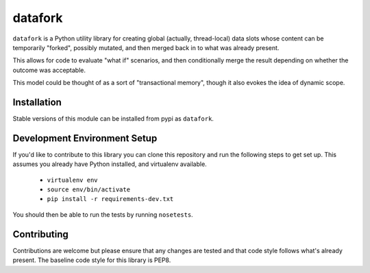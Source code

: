 datafork
========

``datafork`` is a Python utility library for creating global (actually,
thread-local) data slots whose content can be temporarily "forked",
possibly mutated, and then merged back in to what was already present.

This allows for code to evaluate "what if" scenarios, and then conditionally
merge the result depending on whether the outcome was acceptable.

This model could be thought of as a sort of "transactional memory", though
it also evokes the idea of dynamic scope.

Installation
------------

Stable versions of this module can be installed from pypi as ``datafork``.

Development Environment Setup
-----------------------------

If you'd like to contribute to this library you can clone this repository
and run the following steps to get set up. This assumes you already have
Python installed, and virtualenv available.

 * ``virtualenv env``
 * ``source env/bin/activate``
 * ``pip install -r requirements-dev.txt``

You should then be able to run the tests by running ``nosetests``.

Contributing
------------

Contributions are welcome but please ensure that any changes are tested and
that code style follows what's already present. The baseline code style for
this library is PEP8.
